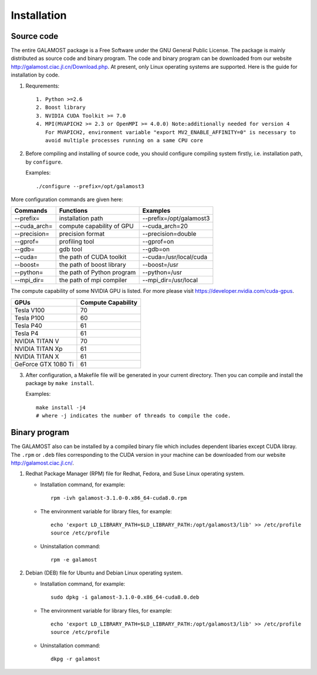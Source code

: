 Installation
============

Source code
-----------

The entire GALAMOST package is a Free Software under the GNU General Public License. The package is mainly distributed as source code and binary program. 
The code and binary program can be downloaded from our website http://galamost.ciac.jl.cn/Download.php. At present, only Linux operating systems are supported.
Here is the guide for installation by code. 

1. Requrements::

	1. Python >=2.6
	2. Boost library
	3. NVIDIA CUDA Toolkit >= 7.0
	4. MPI(MVAPICH2 >= 2.3 or OpenMPI >= 4.0.0) Note:additionally needed for version 4
	   For MVAPICH2, environment variable "export MV2_ENABLE_AFFINITY=0" is necessary to 
	   avoid multiple processes running on a same CPU core
2. Before compiling and installing of source code, you should configure compiling system firstly, i.e. installation path, by ``configure``.

   Examples::

      ./configure --prefix=/opt/galamost3
	 
More configuration commands are given here:

============   ==========================   =======================
Commands       Functions                    Examples
============   ==========================   =======================
--prefix=      installation path            --prefix=/opt/galamost3
--cuda_arch=   compute capability of GPU    --cuda_arch=20
--precision=   precision format             --precision=double
--gprof=       profiling tool               --gprof=on
--gdb=         gdb tool                     --gdb=on
--cuda=        the path of CUDA toolkit     --cuda=/usr/local/cuda
--boost=       the path of boost library    --boost=/usr
--python=      the path of Python program   --python=/usr
--mpi_dir=     the path of mpi compiler     --mpi_dir=/usr/local
============   ==========================   =======================

The compute capability of some NVIDIA GPU is listed. For more please visit https://developer.nvidia.com/cuda-gpus.

===================   ==================
GPUs                  Compute Capability
===================   ==================
Tesla V100            70
Tesla P100            60
Tesla P40             61
Tesla P4              61 
NVIDIA TITAN V        70 
NVIDIA TITAN Xp       61
NVIDIA TITAN X        61 
GeForce GTX 1080 Ti   61
===================   ==================

3. After configuration, a Makefile file will be generated in your current directory. Then you can compile and install the package  by ``make install``.

   Examples::
   
      make install -j4 
      # where -j indicates the number of threads to compile the code.

Binary program
--------------

The GALAMOST also can be installed by a compiled binary file which includes dependent libaries except CUDA libray.
The ``.rpm`` or ``.deb`` files corresponding to the CUDA version in your machine can be downloaded from our 
website http://galamost.ciac.jl.cn/.

1. Redhat Package Manager (RPM) file for Redhat, Fedora, and Suse Linux operating system.

   * Installation command, for example::
   
      rpm -ivh galamost-3.1.0-0.x86_64-cuda8.0.rpm
   
   * The environment variable for library files, for example::
   
      echo 'export LD_LIBRARY_PATH=$LD_LIBRARY_PATH:/opt/galamost3/lib' >> /etc/profile
      source /etc/profile
   
   * Uninstallation command::
   
      rpm -e galamost

2. Debian (DEB) file for Ubuntu and Debian Linux operating system.

   * Installation command, for example::
   
      sudo dpkg -i galamost-3.1.0-0.x86_64-cuda8.0.deb
   
   * The environment variable for library files, for example::
   
      echo 'export LD_LIBRARY_PATH=$LD_LIBRARY_PATH:/opt/galamost3/lib' >> /etc/profile
      source /etc/profile
   
   * Uninstallation command::
   
      dkpg -r galamost
